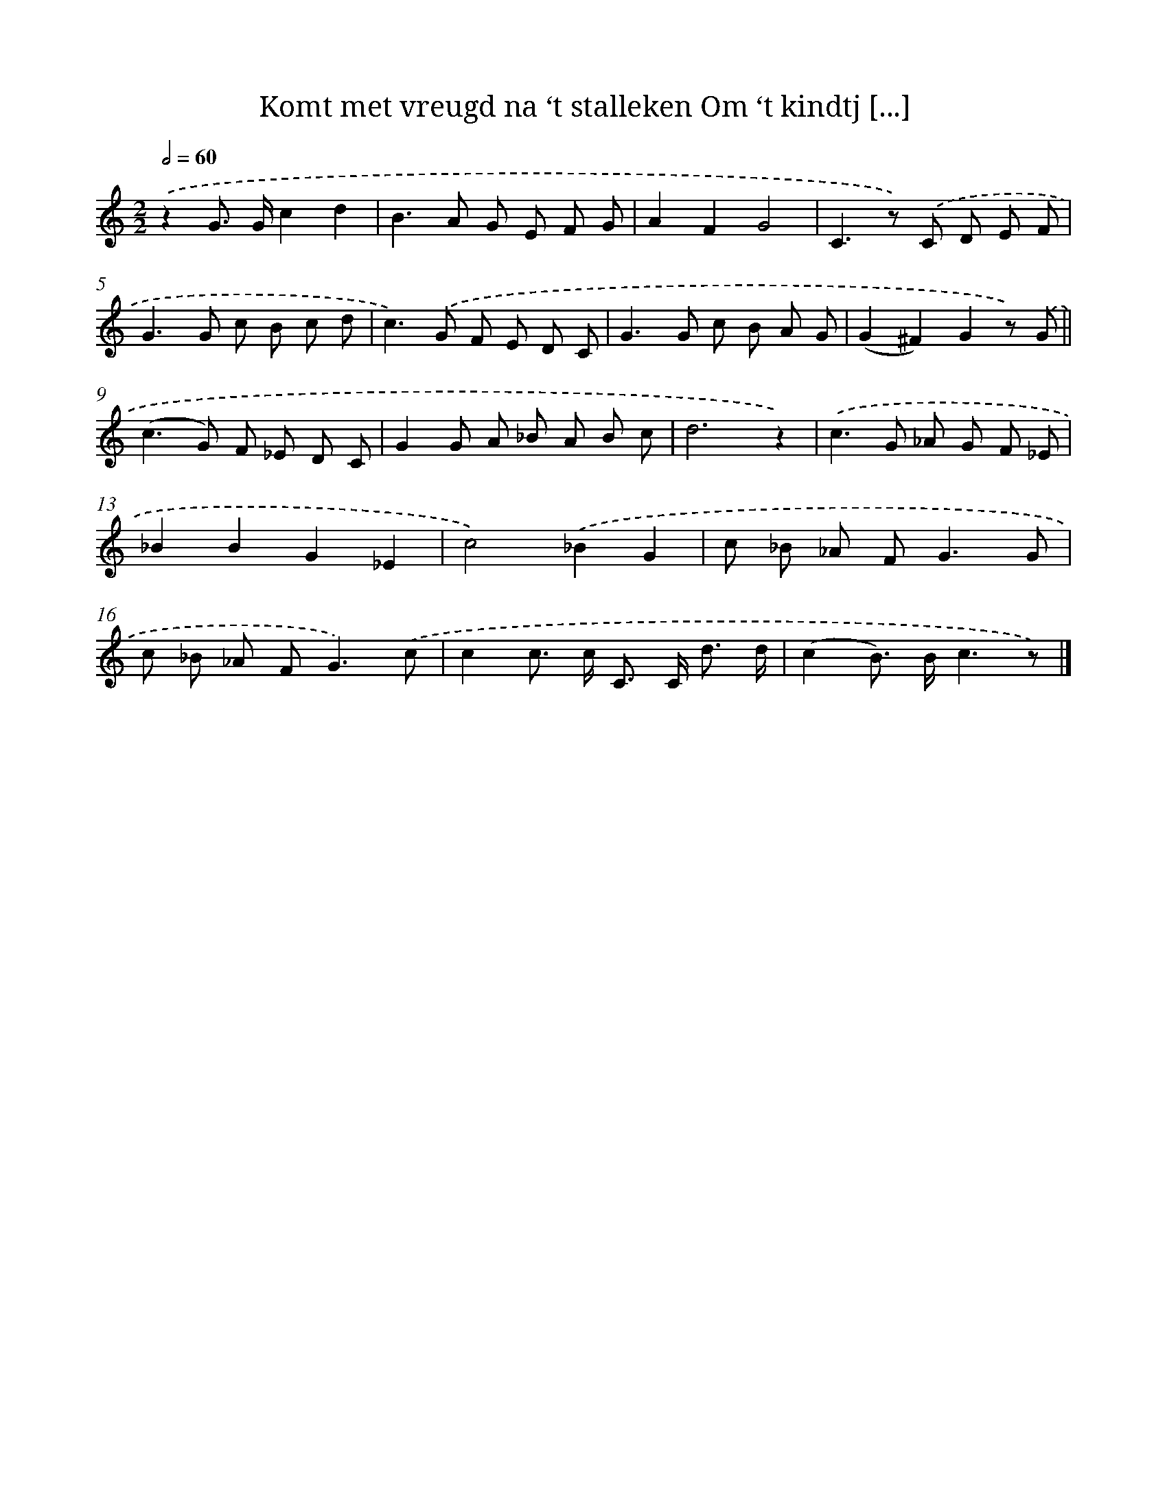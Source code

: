 X: 7199
T: Komt met vreugd na ‘t stalleken Om ‘t kindtj [...]
%%abc-version 2.0
%%abcx-abcm2ps-target-version 5.9.1 (29 Sep 2008)
%%abc-creator hum2abc beta
%%abcx-conversion-date 2018/11/01 14:36:35
%%humdrum-veritas 1754608267
%%humdrum-veritas-data 4108588309
%%continueall 1
%%barnumbers 0
L: 1/8
M: 2/2
Q: 1/2=60
K: C clef=treble
.('z2G> Gc2d2 |
B2>A2 G E F G |
A2F2G4 |
C2>z2) .('C D E F |
G2>G2 c B c d |
c2>).('G2 F E D C |
G2>G2 c B A G |
(G2^F2)G2z) .('G ||
(c2>G2) F _E D C [I:setbarnb 10]|
G2G A _B A B c |
d6z2) |
.('c2>G2 _A G F _E |
_B2B2G2_E2 |
c4).('_B2G2 |
c _B _A F2<G2G |
c _B _A F2<G2).('c |
c2c> c C> C d3/ d/ |
(c2B>) Bc3z) |]

